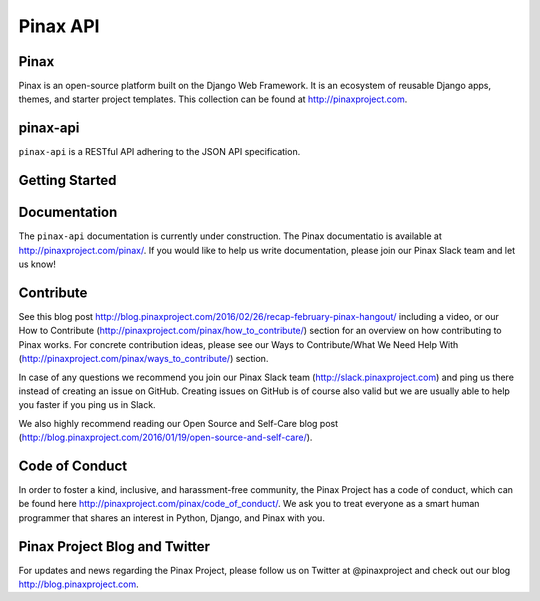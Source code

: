 Pinax API
=========

.. image:: http://slack.pinaxproject.com/badge.svg
   :target: http://slack.pinaxproject.com/

.. image:: https://img.shields.io/travis/pinax/pinax-api.svg
   :target: https://travis-ci.org/pinax/pinax-api

.. image:: https://img.shields.io/coveralls/pinax/pinax-api.svg
   :target: https://coveralls.io/r/pinax/pinax-api

.. image:: https://img.shields.io/pypi/dm/pinax-api.svg
   :target:  https://pypi.python.org/pypi/pinax-api/

.. image:: https://img.shields.io/pypi/v/pinax-api.svg
   :target:  https://pypi.python.org/pypi/pinax-api/

.. image:: https://img.shields.io/badge/license-mit-blue.svg
   :target:  https://pypi.python.org/pypi/pinax-api/


Pinax
------

Pinax is an open-source platform built on the Django Web Framework. It is an ecosystem of reusable Django apps, themes, and starter project templates.
This collection can be found at http://pinaxproject.com.


pinax-api
---------

``pinax-api`` is a RESTful API adhering to the JSON API specification.


Getting Started
----------------


Documentation
---------------

The ``pinax-api`` documentation is currently under construction. The Pinax documentatio is available at http://pinaxproject.com/pinax/. If you would like to help us write documentation, please join our Pinax Slack team and let us know!


Contribute
----------------

See this blog post http://blog.pinaxproject.com/2016/02/26/recap-february-pinax-hangout/ including a video, or our How to Contribute (http://pinaxproject.com/pinax/how_to_contribute/) section for an overview on how contributing to Pinax works. For concrete contribution ideas, please see our Ways to Contribute/What We Need Help With (http://pinaxproject.com/pinax/ways_to_contribute/) section.

In case of any questions we recommend you join our Pinax Slack team (http://slack.pinaxproject.com) and ping us there instead of creating an issue on GitHub. Creating issues on GitHub is of course also valid but we are usually able to help you faster if you ping us in Slack.

We also highly recommend reading our Open Source and Self-Care blog post (http://blog.pinaxproject.com/2016/01/19/open-source-and-self-care/).


Code of Conduct
----------------

In order to foster a kind, inclusive, and harassment-free community, the Pinax Project has a code of conduct, which can be found here  http://pinaxproject.com/pinax/code_of_conduct/. We ask you to treat everyone as a smart human programmer that shares an interest in Python, Django, and Pinax with you.


Pinax Project Blog and Twitter
--------------------------------

For updates and news regarding the Pinax Project, please follow us on Twitter at @pinaxproject and check out our blog http://blog.pinaxproject.com.
